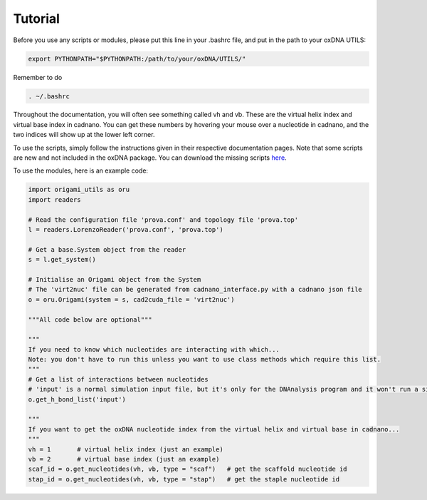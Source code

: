 .. oxDNA_UTILS documentation master file, created by
   sphinx-quickstart on Fri Nov 22 08:42:20 2019.
   You can adapt this file completely to your liking, but it should at least
   contain the root `toctree` directive.

Tutorial
=======================================
Before you use any scripts or modules, please put this line in your .bashrc file, and put in the path to your oxDNA UTILS:

.. code:: python

   export PYTHONPATH="$PYTHONPATH:/path/to/your/oxDNA/UTILS/"

Remember to do 

.. code:: python

   . ~/.bashrc

Throughout the documentation, you will often see something called vh and vb. These are the virtual helix index and virtual base index in cadnano. You can get these numbers by hovering your mouse over a nucleotide in cadnano, and the two indices will show up at the lower left corner.

To use the scripts, simply follow the instructions given in their respective documentation pages. Note that some scripts are new and not included in the oxDNA package. You can download the missing scripts `here <https://github.com/mckwxp/oxDNA_UTILS/tree/master/new_scripts>`_.

To use the modules, here is an example code:

.. code:: python

   import origami_utils as oru
   import readers

   # Read the configuration file 'prova.conf' and topology file 'prova.top'
   l = readers.LorenzoReader('prova.conf', 'prova.top')

   # Get a base.System object from the reader
   s = l.get_system()

   # Initialise an Origami object from the System
   # The 'virt2nuc' file can be generated from cadnano_interface.py with a cadnano json file
   o = oru.Origami(system = s, cad2cuda_file = 'virt2nuc')

   """All code below are optional"""

   """
   If you need to know which nucleotides are interacting with which...
   Note: you don't have to run this unless you want to use class methods which require this list.
   """
   # Get a list of interactions between nucleotides
   # 'input' is a normal simulation input file, but it's only for the DNAnalysis program and it won't run a simulation
   o.get_h_bond_list('input')

   """
   If you want to get the oxDNA nucleotide index from the virtual helix and virtual base in cadnano...
   """
   vh = 1       # virtual helix index (just an example)
   vb = 2       # virtual base index (just an example)
   scaf_id = o.get_nucleotides(vh, vb, type = "scaf")   # get the scaffold nucleotide id 
   stap_id = o.get_nucleotides(vh, vb, type = "stap")   # get the staple nucleotide id
